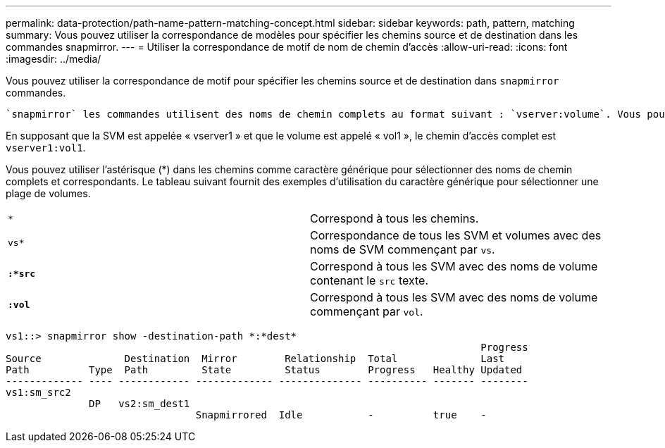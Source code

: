 ---
permalink: data-protection/path-name-pattern-matching-concept.html 
sidebar: sidebar 
keywords: path, pattern, matching 
summary: Vous pouvez utiliser la correspondance de modèles pour spécifier les chemins source et de destination dans les commandes snapmirror. 
---
= Utiliser la correspondance de motif de nom de chemin d'accès
:allow-uri-read: 
:icons: font
:imagesdir: ../media/


[role="lead"]
Vous pouvez utiliser la correspondance de motif pour spécifier les chemins source et de destination dans `snapmirror` commandes.

 `snapmirror` les commandes utilisent des noms de chemin complets au format suivant : `vserver:volume`. Vous pouvez abréger le nom du chemin en n'entrant pas le nom de la SVM. Si vous le faites, le `snapmirror` Commande suppose le contexte SVM local de l'utilisateur.

En supposant que la SVM est appelée « vserver1 » et que le volume est appelé « vol1 », le chemin d'accès complet est `vserver1:vol1`.

Vous pouvez utiliser l'astérisque (*) dans les chemins comme caractère générique pour sélectionner des noms de chemin complets et correspondants. Le tableau suivant fournit des exemples d'utilisation du caractère générique pour sélectionner une plage de volumes.

[cols="2*"]
|===


 a| 
`*`
 a| 
Correspond à tous les chemins.



 a| 
`vs*`
 a| 
Correspondance de tous les SVM et volumes avec des noms de SVM commençant par `vs`.



 a| 
`*:*src*`
 a| 
Correspond à tous les SVM avec des noms de volume contenant le `src` texte.



 a| 
`*:vol*`
 a| 
Correspond à tous les SVM avec des noms de volume commençant par `vol`.

|===
[listing]
----
vs1::> snapmirror show -destination-path *:*dest*
                                                                                Progress
Source              Destination  Mirror        Relationship  Total              Last
Path          Type  Path         State         Status        Progress   Healthy Updated
------------- ---- ------------ ------------- -------------- ---------- ------- --------
vs1:sm_src2
              DP   vs2:sm_dest1
                                Snapmirrored  Idle           -          true    -
----